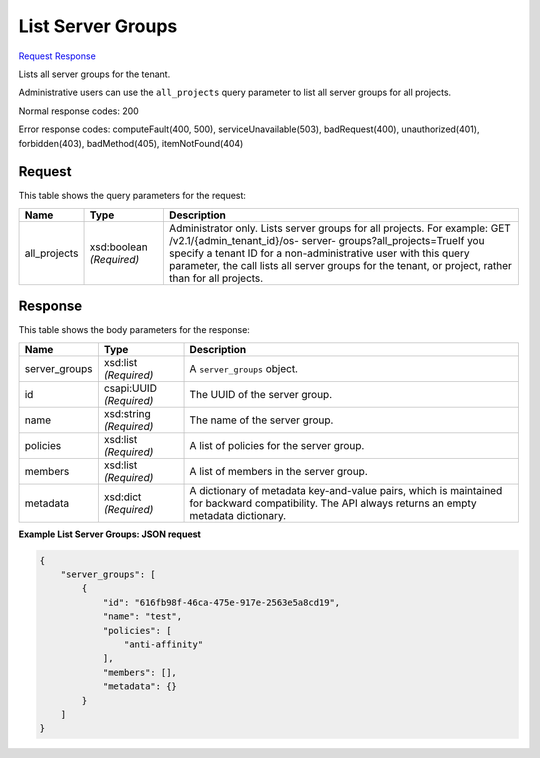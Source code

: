 
List Server Groups
==================

`Request <GET_list_server_groups_v2.1_tenant_id_os-server-groups.rst#request>`__
`Response <GET_list_server_groups_v2.1_tenant_id_os-server-groups.rst#response>`__

.. rest_method:: GET /v2.1/{tenant_id}/os-server-groups

Lists all server groups for the tenant.

Administrative users can use the ``all_projects`` query parameter to list all server groups for all projects.



Normal response codes: 200

Error response codes: computeFault(400, 500), serviceUnavailable(503), badRequest(400),
unauthorized(401), forbidden(403), badMethod(405), itemNotFound(404)

Request
^^^^^^^

.. rest_parameters:: parameters.yaml

	- tenant_id: tenant_id


This table shows the query parameters for the request:

+-----------------------+-----------------------+------------------------------+
|Name                   |Type                   |Description                   |
+=======================+=======================+==============================+
|all_projects           |xsd:boolean            |Administrator only. Lists     |
|                       |*(Required)*           |server groups for all         |
|                       |                       |projects. For example: GET    |
|                       |                       |/v2.1/​{admin_tenant_id}​/os- |
|                       |                       |server-                       |
|                       |                       |groups?all_projects=TrueIf    |
|                       |                       |you specify a tenant ID for a |
|                       |                       |non-administrative user with  |
|                       |                       |this query parameter, the     |
|                       |                       |call lists all server groups  |
|                       |                       |for the tenant, or project,   |
|                       |                       |rather than for all projects. |
+-----------------------+-----------------------+------------------------------+







Response
^^^^^^^^


This table shows the body parameters for the response:

+--------------------------+-------------------------+-------------------------+
|Name                      |Type                     |Description              |
+==========================+=========================+=========================+
|server_groups             |xsd:list *(Required)*    |A ``server_groups``      |
|                          |                         |object.                  |
+--------------------------+-------------------------+-------------------------+
|id                        |csapi:UUID *(Required)*  |The UUID of the server   |
|                          |                         |group.                   |
+--------------------------+-------------------------+-------------------------+
|name                      |xsd:string *(Required)*  |The name of the server   |
|                          |                         |group.                   |
+--------------------------+-------------------------+-------------------------+
|policies                  |xsd:list *(Required)*    |A list of policies for   |
|                          |                         |the server group.        |
+--------------------------+-------------------------+-------------------------+
|members                   |xsd:list *(Required)*    |A list of members in the |
|                          |                         |server group.            |
+--------------------------+-------------------------+-------------------------+
|metadata                  |xsd:dict *(Required)*    |A dictionary of metadata |
|                          |                         |key-and-value pairs,     |
|                          |                         |which is maintained for  |
|                          |                         |backward compatibility.  |
|                          |                         |The API always returns   |
|                          |                         |an empty metadata        |
|                          |                         |dictionary.              |
+--------------------------+-------------------------+-------------------------+





**Example List Server Groups: JSON request**


.. code::

    {
        "server_groups": [
            {
                "id": "616fb98f-46ca-475e-917e-2563e5a8cd19",
                "name": "test",
                "policies": [
                    "anti-affinity"
                ],
                "members": [],
                "metadata": {}
            }
        ]
    }
    

